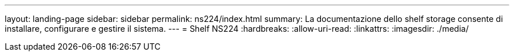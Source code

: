 ---
layout: landing-page 
sidebar: sidebar 
permalink: ns224/index.html 
summary: La documentazione dello shelf storage consente di installare, configurare e gestire il sistema. 
---
= Shelf NS224
:hardbreaks:
:allow-uri-read: 
:linkattrs: 
:imagesdir: ./media/


